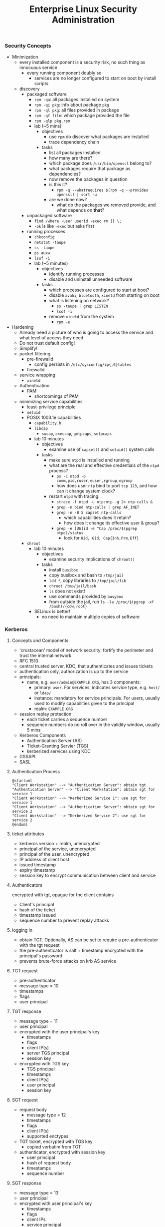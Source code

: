 #+title: Enterprise Linux Security Administration
*** Security Concepts
- Minimization
  - every installed component is a security risk, no such thing as
    innocuous service
    - every running component doubly so
      - services are no longer configured to start on boot by install
        scripts
  - discovery
    - packaged software
      - =rpm -qa=: all packages installed on system
      - =rpm -qi pkg=: info about package =pkg=
      - =rpm -ql pkg=: all files provided in package
      - =rpm -qf file=: which package provided the file
      - =rpm -qlp pkg.rpm=
      - lab (~5 mins)
        - objectives
          - use =rpm= do discover what packages are installed
          - trace dependency chain
        - tasks
          - list all packages installed
          - how many are there?
          - which package does =/usr/bin/openssl= belong to?
          - what packages require that package as dependencies?
          - now remove the packages in question
          - is this it?
            - =rpm -q --whatrequires $(rpm -q --provides openssl) | sort -u=
          - are we done now?
            - what do the packages we removed provide, and what
              depends on *that*?
    - unpackaged software
      - =find /where -user userid -exec rm {} \;=
      - =-ok= is like =-exec= but asks first
    - running processes
      - =chkconfig=
      - =netstat -taupe=
      - =ss -taupe=
      - =ps auxw=
      - =lsof -i=
      - lab (~5 minutes)
        - objectives
          - identify running processes
          - disable and uninstall unneeded software
        - tasks
          - which processes are configured to start at boot?
          - disable =avahi=, =bluetooth=, =xinetd= from starting on boot
          - what is listening on network?
            - =ss -taupe | grep LISTEN=
            - =lsof -i=
          - remove =xinetd= from the system
            - =rpm -e=
- Hardening
  - Already need a picture of who is going to access the service and
    what level of access they need
  - Do not trust default config!
  - Simplify!
  - packet filtering
    - pre-firewalld
      - config persists in =/etc/sysconfig/ip{,6}tables=
    - firewalld
  - service wrapping
    - =xinetd=
  - Authentication
    - PAM
      - shortcomings of PAM
  - minimizing service capabilities
    - least-privilege principle
    - =setuid=
    - POSIX 1003.1e capabilities
      - =capability.h=
      - =libcap=
        - =sucap=, =execcap=, =getpcaps=, =setpcaps=
      - lab 10 minutes
        - objectives
          - examine use of =capset()= and =setuid()= system calls
        - tasks
          - make sure =ntpd= is installed and running
          - what are the real and effective credentials of the =ntpd= process?
            - =ps -C ntpd -o comm,pid,ruser,euser,rgroup,egroup=
            - how does user =ntp= bind to port =tcp 123=, and how can
              it change system clock?
          - restart =ntpd= with tracing:
            - =strace -f ntpd -u ntp:ntp -g 2> ntp-calls &=
            - =grep -n bind ntp-calls | grep AF_INET=
            - =grep -n -B 5 capset ntp-calls=
              - which capabilities does it retain?
              - how does it change its effective user & group?
            - =grep -e [UG]id -e ^Cap /proc/$(pgrep ntpd)/status=
              - look for =Uid, Gid, Cap{Inh,Prm,Eff}=
    - =chroot=
      - lab 10 minutes
        - objectives
          - examine security implications of =chroot()=
        - tasks
          - install =busibox=
          - copy busibox and bash to =/tmp/jail=
          - =ldd *=, copy libraries to =/tmp/jail/lib=
          - =chroot /tmp/jail/bash=
          - =ls= does not exist!
          - use commands provided by =busybox=
          - from outside the jail, run =ls -la /proc/$(pgrep -xf /bash)/{cdw,root}=
      - SELinux is better!
        - no need to maintain multiple copies of software
*** Kerberos
**** Concepts and Components
- 'crustacean' model of network security: fortify the perimeter and
  trust the internal network
- RFC 1510
- central trusted server, KDC, that authenticates and issues tickets
- authentication only, authorization is up to the service
- principals:
  - name, e.g. =user/admin@EXAMPLE.ORG=, has 3 components:
    - primary: =user=. For services, indicates service type,
      e.g. =host/= or =ldap/=
    - instance: mandatory for service principals. For users, usually
      used to modify capabilities given to the principal
    - realm: =EXAMPLE.ORG=
- session replay protection
  - each ticket carries a sequence number
  - sequence numbers do no roll over in the validity window, usually 5
    mins
- Kerberos Components
  - Authentication Server (AS)
  - Ticket-Granting Servier (TGS)
  - kerberized services using KDC
- GSSAPI
- SASL
**** Authentication Process
#+BEGIN_SRC plantuml :file tmp/krb5_auth_process.png :cache yes
@startuml
"Client Workstation" --> "Authentication Server": obtain tgt
"Authentication Server" --> "Client Workstation": obtain sgt for service 1
"Client Workstation" --> "Kerberized Service 1": use sgt for service 1
"Client Workstation" --> "Authentication Server": obtain sgt for service 2
"Client Workstation" --> "Kerberized Service 2": use sgt for service 2
@enduml
#+END_SRC
**** ticket attributes
- kerberos version + realm, unencrypted
- principal of the service, unencrypted
- principal of the user, unencrypted
- IP address of client host
- issued timestamp
- expiry timestamp
- session key to encrypt communication between client and service
**** Authenticators
encrypted with tgt, opague for the client
contains
- Client's principal
- hash of the ticket
- timestamp issued
- sequence number to prevent replay attacks
**** logging in
- obtain TGT. Optionally, AS can be set to require a pre-authenticator with the tgt request
- the pre-authenticator is salt + timestamp encrypted with the principal's password
- prevents brute-force attacks on krb AS service
**** TGT request
- pre-authenticator
- message type = 10
- timestamps
- flags
- user principal
**** TGT response
- message type = 11
- user principal
- encrypted with the user principal's key
  - timestamps
  - flags
  - client IP(s)
  - server TGS principal
  - session key
- encrypted with TGS key
  - TGS principal
  - timestamps
  - client IP(s)
  - user principal
  - session key
**** SGT request
- request body
  - message type = 12
  - timestamps
  - flags
  - client IP(s)
  - supported enctypes
- TGT ticket, encrypted with TGS key
  - copied verbatim from TGT
- authenticator, encrypted with session key
  - user principal
  - hash of request body
  - timestamps
  - sequence number
**** SGT response
- message type = 13
- user principal
- encrypted with user principal's key
  - timestamps
  - flags
  - client IPs
  - service principal
  - sub-session key
- SGT, encrypted with service's secret key
  - service principal
  - timesamps
  - flags
  - client IPs
  - user principal
  - sub-session key
**** Service Access Request
- request body
  - message type = 14
  - mutual auth request
- service ticket: copied from SGT
- authenticator, encrypted with session sub-key
  - user principal
  - hash or request body
  - timestamps
  - sequence number
**** Mutual Authentication Response
- message type = 15
- encrypted with session subkey
  - timestamps
  - sequence number
**** Kerberos Components
- KDC
  - Authentication Service (AS)
  - Ticket-Granting Service (TGS)
- kerbrized services
  - telnet
  - ftp
  - rsh/rlogin/rcp
  - ssh
  - ksu
  - thunderbird
  - firefox
  - ssh
  - printing
  - imap/pop/smtp
  - web server
  - nfs
  - afs
**** kerberos setup
***** KDC
- krb5kdc
- kpropd
- kadmind
***** utilities
- master KDC
  - kdb5_util
  - kprop
- admin clients
  - kadmin
  - ktutil
- principal
  - kinit
  - pam_krb5
  - klist
  - kdestroy
  - kpasswd
**** kerberos daemon + utility relationships
kprop on kdc master -> kpropd on kdc slaves
kamdin on client -> kadmind on master kdc
kinit on client  -> krb5kdc on kdc (master or slave)
**** administering and using kerberos
***** configuring master KDC

#+BEGIN_EXAMPLE /etc/kdc.conf
[kdcdefaults]
kdc_ports = 88
kdc_tcp_ports = 88

[realms]
EXAMPLE.COM = {
  acl_file     = /var/kerberos/krb5kdc/kadm5.acl
  dict_file    = /usr/share/dict/words
  admin_keytab = /var/kerberos/krb5kdc/kadm5.keytab
  supported_enctypes = aes256-cts:normal
}
#+END_EXAMPLE
***** KDC logging

Three types of data to be logged:
- default
- kdc: KDC logs
- admin_server

five possible destinations:
- FILE:filename: log to file
- STDERR: log to standard error
- CONSOLE: log to system console
- DEVICE=devicename: log to specified device
- SYSLOG:[severity:facility]: log to syslog

#+BEGIN_EXAMPLE /etc/krb5.conf
[logging]
kdc=CONSOLE
kdc=SYSLOG:NOTICE:DAEMON
admin_server=FILE:/var/log/kadmin.log
#+END_EXAMPLE

***** KDC realm defaults

- libdefaults: defaults for all krb libraries
- appdefaults: defaults for specific client apps
- realms: realms used by client
- domain_realm: map DNS domain names -> realm names
- logging: kerb client logging
- capaths: x-realm authentications

#+BEGIN_EXAMPLE
[libdefaults]
default_realm = EXAMPLE.COM
dns_lookup_realm = false
dns_lookup_kdc   = false
ticket_lifetime  = 24h
renew_lifetime   = 7d
forwardable      = yes
#+END_EXAMPLE

#+BEGIN_EXAMPLE
[realms]
EXAMPLE.COM = {
  kdc = server1.example.com
  kdc = server2.example.com
  admin_server = server1.example.com
}
#+END_EXAMPLE

***** DNS autoconfig
#+BEGIN_EXAMPLE
$ORIGIN example.com

_kerberos              TXT   "EXAMPLE.COM"
_kerberos._udp         SRV   0 0 88 server1.example.com
                       SRV   0 0 88 server2.example.com
_kerberos-master._udp  SRV   0 0 99 server1.example.com
_kerberos-adm._tcp     SRV   0 0 749 server1.example.com
_kpasswd._udp          SRV   0 0 464 server1.example.com
#+END_EXAMPLE
***** keytabs
- keytab for =kadmind= on RHEL is in =/var/kerberos/krb5kdc/kadm5/keytab=
- fetch keys and save in keytabs with MIT kerberos: =kadmin=
  - =getprinc=, =list_principals=, etc
- read and modify local keytabs: =ktutil=
***** ticket types
- initial: issued directly to principal. non-initial are granted on
  the basis of another ticket
- forwardable
- proxiable: used by services to authenticate on behalf of principals
- renewable
- postdatable: validity of tickets starts in the future. used e.g. by
  cronjobs
- invalid: used e.g. by postdated tickets before they are valid
***** managing principals
attributes
| allow_forwardable |
| allow_postdated   |
| allow_proxiable   |
| requires_preauth  |
| requires_hwauth   |
| allow_svr         |
| allow_tix         |
| needschange       |
***** principal policies
- maxlife
- minlife
- minlife
- minlength
- minclasses
- history
***** securing workstation login
use =*K*= in =/etc/shadow= to indicate the principal should
authenticate via kerberos. e.g. =useradd -p "*K*" user=

on RHEL6, the pam config bypasses obtaining kerberos ticket if unix
password is set:
#+BEGIN_EXAMPLE pam_config
auth sufficient pam_unix.so try_first_pass
auth sufficient pam_krb5.so use_first_pass

- =ksu= command:
  - =~/.k5login= lists principals allowed to log in as that user
  - "kerberized sudo": =~/.k5users= specifies which kerberos principal is allowed to execute specific commands
#+END_EXAMPLE
***** forwarding kerberos tickets
- non-forwardable TGT =kinit -F=
- =telnet -x= to have telnet try to use krb5. it's the default with
  newer versions onf telnet
- =telnet -xF= will forward local credentials to the remote system
***** securing ssh with kerberos
#+BEGIN_EXAMPLE
/etc/ssh/sshd_config

GSSAPIAuthentication yes
GSSAPICleanupCredentials yes

Host *
  GSSAPIAuthentication yes
#+END_EXAMPLE

- =kinit -f=
- ssh and transfer forwardable credentials: =ssh -o GSSAPIDelegatecredentials=yes targetserver=
- logout from ssh: =~.=
